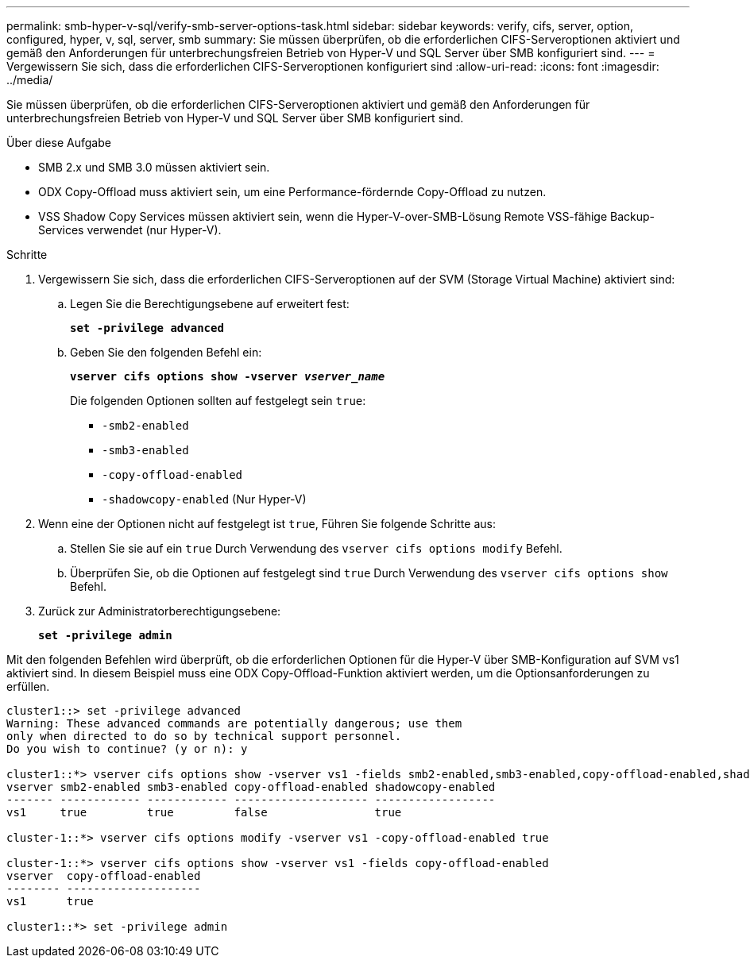 ---
permalink: smb-hyper-v-sql/verify-smb-server-options-task.html 
sidebar: sidebar 
keywords: verify, cifs, server, option, configured, hyper, v, sql, server, smb 
summary: Sie müssen überprüfen, ob die erforderlichen CIFS-Serveroptionen aktiviert und gemäß den Anforderungen für unterbrechungsfreien Betrieb von Hyper-V und SQL Server über SMB konfiguriert sind. 
---
= Vergewissern Sie sich, dass die erforderlichen CIFS-Serveroptionen konfiguriert sind
:allow-uri-read: 
:icons: font
:imagesdir: ../media/


[role="lead"]
Sie müssen überprüfen, ob die erforderlichen CIFS-Serveroptionen aktiviert und gemäß den Anforderungen für unterbrechungsfreien Betrieb von Hyper-V und SQL Server über SMB konfiguriert sind.

.Über diese Aufgabe
* SMB 2.x und SMB 3.0 müssen aktiviert sein.
* ODX Copy-Offload muss aktiviert sein, um eine Performance-fördernde Copy-Offload zu nutzen.
* VSS Shadow Copy Services müssen aktiviert sein, wenn die Hyper-V-over-SMB-Lösung Remote VSS-fähige Backup-Services verwendet (nur Hyper-V).


.Schritte
. Vergewissern Sie sich, dass die erforderlichen CIFS-Serveroptionen auf der SVM (Storage Virtual Machine) aktiviert sind:
+
.. Legen Sie die Berechtigungsebene auf erweitert fest:
+
`*set -privilege advanced*`

.. Geben Sie den folgenden Befehl ein:
+
`*vserver cifs options show -vserver _vserver_name_*`

+
Die folgenden Optionen sollten auf festgelegt sein `true`:

+
*** `-smb2-enabled`
*** `-smb3-enabled`
*** `-copy-offload-enabled`
*** `-shadowcopy-enabled` (Nur Hyper-V)




. Wenn eine der Optionen nicht auf festgelegt ist `true`, Führen Sie folgende Schritte aus:
+
.. Stellen Sie sie auf ein `true` Durch Verwendung des `vserver cifs options modify` Befehl.
.. Überprüfen Sie, ob die Optionen auf festgelegt sind `true` Durch Verwendung des `vserver cifs options show` Befehl.


. Zurück zur Administratorberechtigungsebene:
+
`*set -privilege admin*`



Mit den folgenden Befehlen wird überprüft, ob die erforderlichen Optionen für die Hyper-V über SMB-Konfiguration auf SVM vs1 aktiviert sind. In diesem Beispiel muss eine ODX Copy-Offload-Funktion aktiviert werden, um die Optionsanforderungen zu erfüllen.

[listing]
----
cluster1::> set -privilege advanced
Warning: These advanced commands are potentially dangerous; use them
only when directed to do so by technical support personnel.
Do you wish to continue? (y or n): y

cluster1::*> vserver cifs options show -vserver vs1 -fields smb2-enabled,smb3-enabled,copy-offload-enabled,shadowcopy-enabled
vserver smb2-enabled smb3-enabled copy-offload-enabled shadowcopy-enabled
------- ------------ ------------ -------------------- ------------------
vs1     true         true         false                true

cluster-1::*> vserver cifs options modify -vserver vs1 -copy-offload-enabled true

cluster-1::*> vserver cifs options show -vserver vs1 -fields copy-offload-enabled
vserver  copy-offload-enabled
-------- --------------------
vs1      true

cluster1::*> set -privilege admin
----